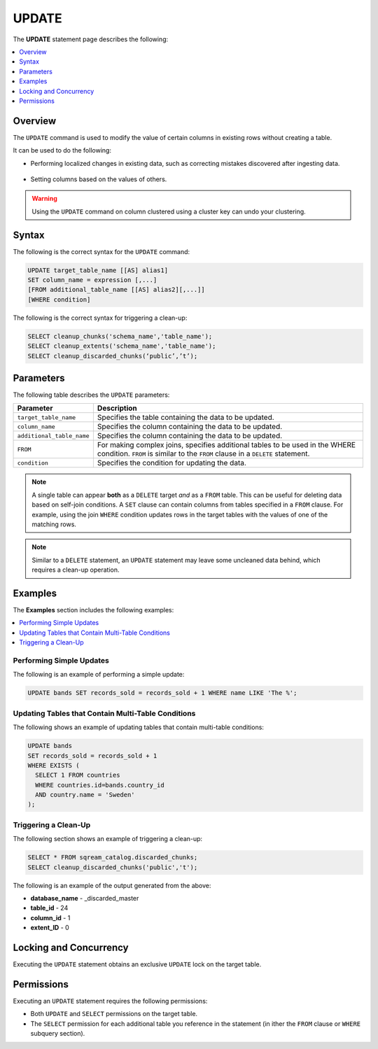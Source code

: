 .. _update:

**********************
UPDATE
**********************
The **UPDATE** statement page describes the following:

.. |icon-new_2022.1.1| image:: /_static/images/new_2022.1.1.png
   :align: middle
   :width: 110

.. contents::
   :local:
   :depth: 1

Overview
==========
The ``UPDATE`` command is used to modify the value of certain columns in existing rows without creating a table.

It can be used to do the following:

* Performing localized changes in existing data, such as correcting mistakes discovered after ingesting data.

   ::

* Setting columns based on the values of others.

.. warning:: Using the ``UPDATE`` command on column clustered using a cluster key can undo your clustering.

Syntax
==========
The following is the correct syntax for the ``UPDATE`` command:

.. code-block:: postgres
 
   UPDATE target_table_name [[AS] alias1]
   SET column_name = expression [,...]
   [FROM additional_table_name [[AS] alias2][,...]]
   [WHERE condition]
  
The following is the correct syntax for triggering a clean-up:

.. code-block:: postgres

   SELECT cleanup_chunks('schema_name','table_name');
   SELECT cleanup_extents('schema_name','table_name');
   SELECT cleanup_discarded_chunks(‘public’,’t’);
   
Parameters
============
The following table describes the ``UPDATE`` parameters:

.. list-table:: 
   :widths: auto
   :header-rows: 1
   
   * - Parameter
     - Description
   * - ``target_table_name``
     - Specifies the table containing the data to be updated.
   * - ``column_name``
     - Specifies the column containing the data to be updated.
   * - ``additional_table_name``
     - Specifies the column containing the data to be updated.
   * - ``FROM`` |icon-new_2022.1.1|
     - For making complex joins, specifies additional tables to be used in the WHERE condition. ``FROM`` is similar to the ``FROM`` clause in a ``DELETE`` statement.
   * - ``condition``
     - Specifies the condition for updating the data.
	 
.. note:: A single table can appear **both** as a ``DELETE`` target *and* as a ``FROM`` table. This can be useful for deleting data based on self-join conditions. A ``SET`` clause can contain columns from tables specified in a ``FROM`` clause. For example, using the join ``WHERE`` condition updates rows in the target tables with the values of one of the matching rows.
	 
.. note:: Similar to a ``DELETE`` statement, an ``UPDATE`` statement may leave some uncleaned data behind, which requires a clean-up operation.

Examples
===========
The **Examples** section includes the following examples:

.. contents::
   :local:
   :depth: 1
  
Performing Simple Updates
-----------------
The following is an example of performing a simple update:

.. code-block:: postgres

   UPDATE bands SET records_sold = records_sold + 1 WHERE name LIKE 'The %';
   
Updating Tables that Contain Multi-Table Conditions
-----------------
The following shows an example of updating tables that contain multi-table conditions:

.. code-block:: postgres

   UPDATE bands
   SET records_sold = records_sold + 1
   WHERE EXISTS (
     SELECT 1 FROM countries
     WHERE countries.id=bands.country_id
     AND country.name = 'Sweden'
   );
   
Triggering a Clean-Up
-----------------
The following section shows an example of triggering a clean-up:

.. code-block:: psql

   SELECT * FROM sqream_catalog.discarded_chunks;
   SELECT cleanup_discarded_chunks('public','t');   

The following is an example of the output generated from the above:

* **database_name** - _discarded_master
* **table_id** - 24
* **column_id** - 1
* **extent_ID** - 0

Locking and Concurrency
=============
Executing the ``UPDATE`` statement obtains an exclusive ``UPDATE`` lock on the target table.

Permissions
=============
Executing an ``UPDATE`` statement requires the following permissions:

* Both ``UPDATE`` and ``SELECT`` permissions on the target table.
* The ``SELECT`` permission for each additional table you reference in the statement (in ither the ``FROM`` clause or ``WHERE`` subquery section).